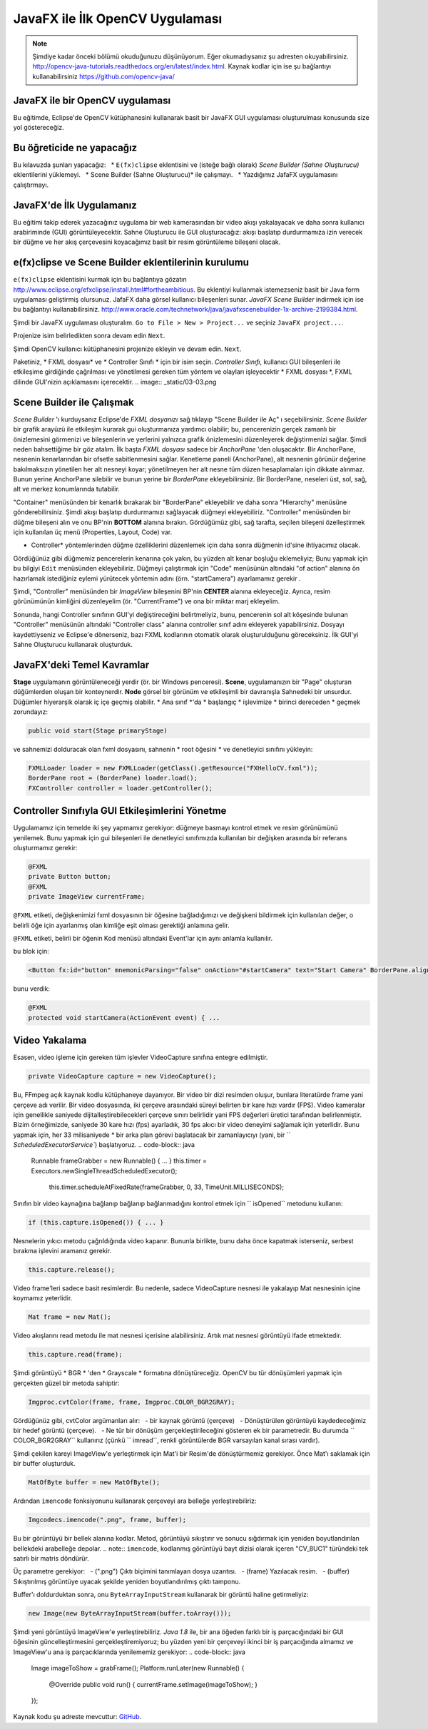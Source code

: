 ﻿=========================================
JavaFX ile İlk OpenCV Uygulaması
=========================================

.. note:: Şimdiye kadar önceki bölümü okuduğunuzu düşünüyorum. Eğer okumadıysanız şu adresten okuyabilirsiniz. `<http://opencv-java-tutorials.readthedocs.org/en/latest/index.html>`_. Kaynak kodlar için ise şu bağlantıyı kullanabilirsiniz `<https://github.com/opencv-java/>`_

JavaFX ile bir OpenCV uygulaması
--------------------------------
Bu eğitimde, Eclipse'de OpenCV kütüphanesini kullanarak basit bir JavaFX GUI uygulaması oluşturulması konusunda size yol göstereceğiz.

Bu öğreticide ne yapacağız
--------------------------
Bu kılavuzda şunları yapacağız:
  * ``E(fx)clipse`` eklentisini ve (isteğe bağlı olarak) *Scene Builder (Sahne Oluşturucu)* eklentilerini yüklemeyi.
  * Scene Builder (Sahne Oluşturucu)* ile çalışmayı.
  * Yazdığımız JafaFX uygulamasını çalıştırmayı.

JavaFX'de İlk Uygulamanız
--------------------------------
Bu eğitimi takip ederek yazacağınız uygulama bir web kamerasından bir video akışı yakalayacak ve daha sonra kullanıcı arabiriminde (GUI) görüntüleyecektir. Sahne Oluşturucu ile GUI oluşturacağız: akışı başlatıp durdurmamıza izin verecek bir düğme ve her akış çerçevesini koyacağımız basit bir resim görüntüleme bileşeni olacak.

e(fx)clipse ve Scene Builder eklentilerinin kurulumu
----------------------------------------------------
``e(fx)clipse`` eklentisini kurmak için bu bağlantıya gözatın `<http://www.eclipse.org/efxclipse/install.html#fortheambitious>`_.
Bu eklentiyi kullanmak istemezseniz basit bir Java form uygulaması geliştirmiş olursunuz. JafaFX daha görsel kullanıcı bileşenleri sunar.
*JavaFX Scene Builder* indirmek için ise bu bağlantıyı kullanabilirsiniz. `<http://www.oracle.com/technetwork/java/javafxscenebuilder-1x-archive-2199384.html>`_.

Şimdi bir JavaFX uygulaması oluşturalım. ``Go to File > New > Project...`` ve seçiniz ``JavaFX project...``.

.. image:: _static/03-00.png

Projenize isim belirledikten sonra devam edin ``Next``.

.. image:: _static/03-01.png

Şimdi OpenCV kullanıcı kütüphanesini projenize ekleyin ve devam edin. ``Next``.

.. image:: _static/03-02.png

Paketiniz, * FXML dosyası* ve * Controller Sınıfı * için bir isim seçin.
*Controller Sınıfı*, kullanıcı GUI bileşenleri ile etkileşime girdiğinde çağrılması ve yönetilmesi gereken tüm yöntem ve olayları işleyecektir * FXML dosyası *, FXML dilinde GUI'nizin açıklamasını içerecektir.
.. image:: _static/03-03.png

Scene Builder ile Çalışmak
--------------------------
*Scene Builder* 'ı kurduysanız Eclipse'de *FXML dosyanızı* sağ tıklayıp "Scene Builder ile Aç" ı seçebilirsiniz.
*Scene Builder* bir grafik arayüzü ile etkileşim kurarak gui oluşturmanıza yardımcı olabilir; bu, pencerenizin gerçek zamanlı bir önizlemesini görmenizi ve bileşenlerin ve yerlerini yalnızca grafik önizlemesini düzenleyerek değiştirmenizi sağlar. Şimdi neden bahsettiğime bir göz atalım.
İlk başta *FXML dosyası* sadece bir *AnchorPane* 'den oluşacaktır.
Bir AnchorPane, nesnenin kenarlarından bir ofsetle sabitlenmesini sağlar.
Kenetleme paneli (AnchorPane), alt nesnenin görünür değerine bakılmaksızın yönetilen her alt nesneyi koyar; yönetilmeyen her alt nesne tüm düzen hesaplamaları için dikkate alınmaz.
Bunun yerine AnchorPane silebilir ve bunun yerine bir *BorderPane* ekleyebilirsiniz.
Bir BorderPane, neseleri üst, sol, sağ, alt ve merkez konumlarında tutabilir.

.. image:: _static/03-04.png
"Container" menüsünden bir kenarlık bırakarak bir "BorderPane" ekleyebilir ve daha sonra "Hierarchy" menüsüne gönderebilirsiniz.
Şimdi akışı başlatıp durdurmamızı sağlayacak düğmeyi ekleyebiliriz. "Controller" menüsünden bir düğme bileşeni alın ve onu BP'nin **BOTTOM** alanına bırakın.
Gördüğümüz gibi, sağ tarafta, seçilen bileşeni özelleştirmek için kullanılan üç menü (Properties, Layout, Code) var.

.. image:: _static/03-05.png

.. image:: _static/03-06.png

* Controller* yöntemlerinden düğme özelliklerini düzenlemek için daha sonra düğmenin id'sine ihtiyacımız olacak.
Gördüğünüz gibi düğmemiz pencerelerin kenarına çok yakın, bu yüzden alt kenar boşluğu eklemeliyiz; Bunu yapmak için bu bilgiyi ``Edit`` menüsünden ekleyebiliriz.
Düğmeyi çalıştırmak için "Code" menüsünün altındaki "of action" alanına ön hazırlamak istediğiniz eylemi yürütecek yöntemin adını (örn. "startCamera") ayarlamamız gerekir .

.. image:: _static/03-07.png

Şimdi, "Controller" menüsünden bir *ImageView* bileşenini BP'nin **CENTER** alanına ekleyeceğiz. Ayrıca, resim görünümünün kimliğini düzenleyelim (ör. "CurrentFrame") ve ona bir miktar marj ekleyelim.

.. image:: _static/03-08.png

Sonunda, hangi Controller sınıfının GUI'yi değiştireceğini belirtmeliyiz, bunu, pencerenin sol alt köşesinde bulunan "Controller" menüsünün altındaki "Controller class" alanına controller sınıf adını ekleyerek yapabilirsiniz.
Dosyayı kaydettiyseniz ve Eclipse'e dönerseniz, bazı FXML kodlarının otomatik olarak oluşturulduğunu göreceksiniz. İlk GUI'yi Sahne Oluşturucu kullanarak oluşturduk.

JavaFX'deki Temel Kavramlar
---------------------------
**Stage** uygulamanın görüntüleneceği yerdir (ör. bir Windows penceresi).
**Scene**, uygulamanızın bir "Page" oluşturan düğümlerden oluşan bir konteynerdir.
**Node** görsel bir görünüm ve etkileşimli bir davranışla Sahnedeki bir unsurdur. Düğümler hiyerarşik olarak iç içe geçmiş olabilir.
* Ana sınıf *'da * başlangıç * işlevimize * birinci dereceden * geçmek zorundayız:

.. code-block:: java

    public void start(Stage primaryStage)

ve sahnemizi dolduracak olan fxml dosyasını, sahnenin * root öğesini * ve denetleyici sınıfını yükleyin:

.. code-block:: java

    FXMLLoader loader = new FXMLLoader(getClass().getResource("FXHelloCV.fxml"));
    BorderPane root = (BorderPane) loader.load();
    FXController controller = loader.getController();

Controller Sınıfıyla GUI Etkileşimlerini Yönetme
------------------------------------------------
Uygulamamız için temelde iki şey yapmamız gerekiyor: düğmeye basmayı kontrol etmek ve resim görünümünü yenilemek.
Bunu yapmak için gui bileşenleri ile denetleyici sınıfımızda kullanılan bir değişken arasında bir referans oluşturmamız gerekir:

.. code-block:: java

    @FXML
    private Button button;
    @FXML
    private ImageView currentFrame;

``@FXML`` etiketi, değişkenimizi fxml dosyasının bir öğesine bağladığımızı ve değişkeni bildirmek için kullanılan değer, o belirli öğe için ayarlanmış olan kimliğe eşit olması gerektiği anlamına gelir.

``@FXML`` etiketi, belirli bir öğenin Kod menüsü altındaki Event'lar için aynı anlamla kullanılır.

bu blok için:

.. code-block:: xml

    <Button fx:id="button" mnemonicParsing="false" onAction="#startCamera" text="Start Camera" BorderPane.alignment="CENTER">

bunu verdik:

.. code-block:: java

    @FXML
    protected void startCamera(ActionEvent event) { ...

Video Yakalama
--------------
Esasen, video işleme için gereken tüm işlevler VideoCapture sınıfına entegre edilmiştir.

.. code-block:: java

    private VideoCapture capture = new VideoCapture();

Bu, FFmpeg açık kaynak kodlu kütüphaneye dayanıyor. Bir video bir dizi resimden oluşur, bunlara literatürde frame yani çerçeve adı verilir. Bir video dosyasında, iki çerçeve arasındaki süreyi belirten bir kare hızı vardır (FPS). Video kameralar için genellikle saniyede dijitalleştirebilecekleri çerçeve sınırı belirlidir yani FPS değerleri üretici tarafından belirlenmiştir.
Bizim örneğimizde, saniyede 30 kare hızı (fps) ayarladık, 30 fps akıcı bir video deneyimi sağlamak için yeterlidir. Bunu yapmak için, her 33 milisaniyede * bir arka plan görevi başlatacak bir zamanlayıcıyı (yani, bir `` `ScheduledExecutorService``) başlatıyoruz.
.. code-block:: java

    Runnable frameGrabber = new Runnable() { ... }
    this.timer = Executors.newSingleThreadScheduledExecutor();
		this.timer.scheduleAtFixedRate(frameGrabber, 0, 33, TimeUnit.MILLISECONDS);

Sınıfın bir video kaynağına bağlanıp bağlanıp bağlanmadığını kontrol etmek için `` isOpened`` metodunu kullanın:

.. code-block:: java

    if (this.capture.isOpened()) { ... }

Nesnelerin yıkıcı metodu çağrıldığında video kapanır. Bununla birlikte, bunu daha önce kapatmak isterseniz, serbest bırakma işlevini aramanız gerekir.

.. code-block:: java

    this.capture.release();

Video frame'leri sadece basit resimlerdir. Bu nedenle, sadece VideoCapture nesnesi ile yakalayıp Mat nesnesinin içine koymamız yeterlidir.

.. code-block:: java

    Mat frame = new Mat();

Video akışlarını read metodu ile mat nesnesi içerisine alabilirsiniz. Artık mat nesnesi görüntüyü ifade etmektedir.

.. code-block:: java

    this.capture.read(frame);

Şimdi görüntüyü * BGR * 'den * Grayscale * formatına dönüştüreceğiz. OpenCV bu tür dönüşümleri yapmak için gerçekten güzel bir metoda sahiptir:

.. code-block:: java

    Imgproc.cvtColor(frame, frame, Imgproc.COLOR_BGR2GRAY);

Gördüğünüz gibi, cvtColor argümanları alır:
  - bir kaynak görüntü (çerçeve)
  - Dönüştürülen görüntüyü kaydedeceğimiz bir hedef görüntü (çerçeve).
  - Ne tür bir dönüşüm gerçekleştirileceğini gösteren ek bir parametredir. Bu durumda `` COLOR_BGR2GRAY`` kullanırız (çünkü `` imread``, renkli görüntülerde BGR varsayılan kanal sırası vardır).

Şimdi çekilen kareyi ImageView'e yerleştirmek için Mat'i bir Resim'de dönüştürmemiz gerekiyor.
Önce Mat'ı saklamak için bir buffer oluşturduk.

.. code-block:: java

    MatOfByte buffer = new MatOfByte();

Ardından ``imencode`` fonksiyonunu kullanarak çerçeveyi ara belleğe yerleştirebiliriz:

.. code-block:: java

    Imgcodecs.imencode(".png", frame, buffer);

Bu bir görüntüyü bir bellek alanına kodlar. Metod, görüntüyü sıkıştırır ve sonucu sığdırmak için yeniden boyutlandırılan bellekdeki arabelleğe depolar.
.. note:: ``imencode``, kodlanmış görüntüyü bayt dizisi olarak içeren "CV_8UC1" türündeki tek satırlı bir matris döndürür.

Üç parametre gerekiyor:
  - (".png") Çıktı biçimini tanımlayan dosya uzantısı.
  - (frame) Yazılacak resim.
  - (buffer) Sıkıştırılmış görüntüye uyacak şekilde yeniden boyutlandırılmış çıktı tamponu.

Buffer'ı doldurduktan sonra, onu ``ByteArrayInputStream`` kullanarak bir görüntü haline getirmeliyiz:

.. code-block:: java

    new Image(new ByteArrayInputStream(buffer.toArray()));

Şimdi yeni görüntüyü ImageView'e yerleştirebiliriz.
*Java 1.8* ile, bir ana öğeden farklı bir iş parçacığındaki bir GUI öğesinin güncelleştirmesini gerçekleştiremiyoruz; bu yüzden yeni bir çerçeveyi ikinci bir iş parçacığında almamız ve ImageView'u ana iş parçacıklarında yenilememiz gerekiyor:
.. code-block:: java

    Image imageToShow = grabFrame();
    Platform.runLater(new Runnable() {
	    @Override public void run() { currentFrame.setImage(imageToShow); }
    });

.. image:: _static/03-09.png

Kaynak kodu şu adreste mevcuttur: `GitHub <https://github.com/opencv-java/getting-started/blob/master/FXHelloCV/>`_.
